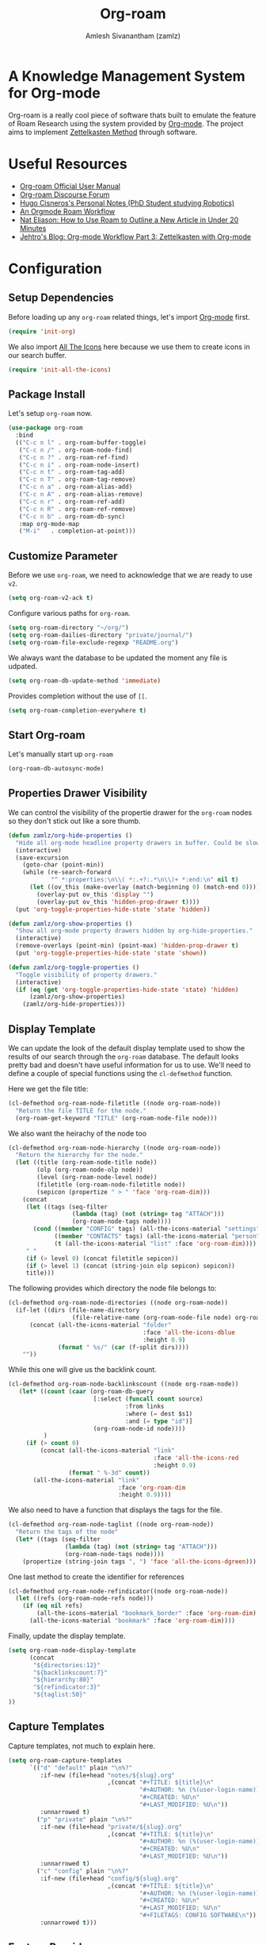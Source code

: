 :PROPERTIES:
:ID:       e6532b52-0b06-406f-a7ed-89591de98b40
:ROAM_REFS: https://www.orgroam.com/
:END:
#+TITLE: Org-roam
#+AUTHOR: Amlesh Sivanantham (zamlz)
#+CREATED: [2021-03-27 Sat 00:15]
#+LAST_MODIFIED: [2021-10-13 Wed 16:21:19]
#+filetags: CONFIG SOFTWARE EMACS

#+DOWNLOADED: screenshot @ 2021-03-27 00:26:48
[[file:data/org_roam_logo.png]]

* A Knowledge Management System for Org-mode

Org-roam is a really cool piece of software thats built to emulate the feature of Roam Research using the system provided by [[id:ef93dff4-b19f-4835-9002-9d4215f8a6fe][Org-mode]]. The project aims to implement [[id:1c9102c5-5e91-450a-ace9-e0ebdd73204f][Zettelkasten Method]] through software.

* Useful Resources
- [[https://www.orgroam.com/manual.html][Org-roam Official User Manual]]
- [[https://org-roam.discourse.group/][Org-roam Discourse Forum]]
- [[https://hugocisneros.com/notes/][Hugo Cisneros's Personal Notes (PhD Student studying Robotics)]]
- [[https://rgoswami.me/posts/org-note-workflow/][An Orgmode Roam Workflow]]
- [[https://www.youtube.com/watch?v=RvWic15iXjk][Nat Eliason: How to Use Roam to Outline a New Article in Under 20 Minutes]]
- [[https://blog.jethro.dev/posts/zettelkasten_with_org/][Jehtro's Blog: Org-mode Workflow Part 3: Zettelkasten with Org-mode]]

* Configuration
:PROPERTIES:
:header-args:emacs-lisp: :tangle ~/.config/emacs/lisp/init-org-roam.el :comments both :mkdirp yes
:END:
** Setup Dependencies
Before loading up any =org-roam= related things, let's import [[id:ef93dff4-b19f-4835-9002-9d4215f8a6fe][Org-mode]] first.

#+begin_src emacs-lisp
(require 'init-org)
#+end_src

We also import [[id:36dbad05-71b2-47b1-ae87-9f8334a4f554][All The Icons]] here because we use them to create icons in our search buffer.

#+begin_src emacs-lisp
(require 'init-all-the-icons)
#+end_src

** Package Install
Let's setup =org-roam= now.

#+begin_src emacs-lisp
(use-package org-roam
  :bind
  (("C-c n l" . org-roam-buffer-toggle)
   ("C-c n /" . org-roam-node-find)
   ("C-c n ?" . org-roam-ref-find)
   ("C-c n i" . org-roam-node-insert)
   ("C-c n t" . org-roam-tag-add)
   ("C-c n T" . org-roam-tag-remove)
   ("C-c n a" . org-roam-alias-add)
   ("C-c n A" . org-roam-alias-remove)
   ("C-c n r" . org-roam-ref-add)
   ("C-c n R" . org-roam-ref-remove)
   ("C-c n b" . org-roam-db-sync)
   :map org-mode-map
   ("M-i"   . completion-at-point)))
#+end_src

** Customize Parameter
Before we use =org-roam=, we need to acknowledge that we are ready to use =v2=.

#+begin_src emacs-lisp
(setq org-roam-v2-ack t)
#+end_src

Configure various paths for =org-roam=.

#+begin_src emacs-lisp
(setq org-roam-directory "~/org/")
(setq org-roam-dailies-directory "private/journal/")
(setq org-roam-file-exclude-regexp "README.org")
#+end_src

We always want the database to be updated the moment any file is udpated.

#+begin_src emacs-lisp
(setq org-roam-db-update-method 'immediate)
#+end_src

Provides completion without the use of =[[=.

#+begin_src emacs-lisp
(setq org-roam-completion-everywhere t)
#+end_src

** Start Org-roam
Let's manually start up =org-roam=

#+begin_src emacs-lisp
(org-roam-db-autosync-mode)
#+end_src

** Properties Drawer Visibility
We can control the visibility of the propertie drawer for the =org-roam= nodes so they don't stick out like a sore thumb.

#+begin_src emacs-lisp
(defun zamlz/org-hide-properties ()
  "Hide all org-mode headline property drawers in buffer. Could be slow if it has a lot of overlays."
  (interactive)
  (save-excursion
    (goto-char (point-min))
    (while (re-search-forward
            "^ *:properties:\n\\( *:.+?:.*\n\\)+ *:end:\n" nil t)
      (let ((ov_this (make-overlay (match-beginning 0) (match-end 0))))
        (overlay-put ov_this 'display "")
        (overlay-put ov_this 'hidden-prop-drawer t))))
  (put 'org-toggle-properties-hide-state 'state 'hidden))
#+end_src

#+begin_src emacs-lisp
(defun zamlz/org-show-properties ()
  "Show all org-mode property drawers hidden by org-hide-properties."
  (interactive)
  (remove-overlays (point-min) (point-max) 'hidden-prop-drawer t)
  (put 'org-toggle-properties-hide-state 'state 'shown))
#+end_src

#+begin_src emacs-lisp
(defun zamlz/org-toggle-properties ()
  "Toggle visibility of property drawers."
  (interactive)
  (if (eq (get 'org-toggle-properties-hide-state 'state) 'hidden)
      (zamlz/org-show-properties)
    (zamlz/org-hide-properties)))
#+end_src

** Display Template
We can update the look of the default display template used to show the results of our search through the =org-roam= database. The default looks pretty bad and doesn't have useful information for us to use. We'll need to define a couple of special functions using the ~cl-defmethod~ function.

Here we get the file title:

#+begin_src emacs-lisp
(cl-defmethod org-roam-node-filetitle ((node org-roam-node))
  "Return the file TITLE for the node."
  (org-roam-get-keyword "TITLE" (org-roam-node-file node)))
#+end_src

We also want the heirachy of the node too

#+begin_src emacs-lisp
(cl-defmethod org-roam-node-hierarchy ((node org-roam-node))
  "Return the hierarchy for the node."
  (let ((title (org-roam-node-title node))
        (olp (org-roam-node-olp node))
        (level (org-roam-node-level node))
        (filetitle (org-roam-node-filetitle node))
        (sepicon (propertize " > " 'face 'org-roam-dim)))
    (concat
     (let ((tags (seq-filter
                  (lambda (tag) (not (string= tag "ATTACH")))
                  (org-roam-node-tags node))))
       (cond ((member "CONFIG" tags) (all-the-icons-material "settings" :face 'org-roam-dim))
             ((member "CONTACTS" tags) (all-the-icons-material "person" :face 'org-roam-dim))
             (t (all-the-icons-material "list" :face 'org-roam-dim))))
     " "
     (if (> level 0) (concat filetitle sepicon))
     (if (> level 1) (concat (string-join olp sepicon) sepicon))
     title)))
#+end_src

The following provides which directory the node file belongs to:

#+begin_src emacs-lisp
(cl-defmethod org-roam-node-directories ((node org-roam-node))
  (if-let ((dirs (file-name-directory
                  (file-relative-name (org-roam-node-file node) org-roam-directory))))
      (concat (all-the-icons-material "folder"
                                      :face 'all-the-icons-dblue
                                      :height 0.9)
              (format " %s/" (car (f-split dirs))))
    ""))
#+end_src

While this one will give us the backlink count.

#+begin_src emacs-lisp
(cl-defmethod org-roam-node-backlinkscount ((node org-roam-node))
   (let* ((count (caar (org-roam-db-query
                        [:select (funcall count source)
                                 :from links
                                 :where (= dest $s1)
                                 :and (= type "id")]
                        (org-roam-node-id node))))
          )
     (if (> count 0)
         (concat (all-the-icons-material "link"
                                         :face 'all-the-icons-red
                                         :height 0.9)
                 (format " %-3d" count))
       (all-the-icons-material "link"
                               :face 'org-roam-dim
                               :height 0.9))))
#+end_src

We also need to have a function that displays the tags for the file.

#+begin_src emacs-lisp
(cl-defmethod org-roam-node-taglist ((node org-roam-node))
  "Return the tags of the node"
  (let* ((tags (seq-filter
                (lambda (tag) (not (string= tag "ATTACH")))
                (org-roam-node-tags node))))
    (propertize (string-join tags ", ") 'face 'all-the-icons-dgreen)))
#+end_src

One last method to create the identifier for references

#+begin_src emacs-lisp
(cl-defmethod org-roam-node-refindicator((node org-roam-node))
  (let ((refs (org-roam-node-refs node)))
    (if (eq nil refs)
        (all-the-icons-material "bookmark_border" :face 'org-roam-dim)
      (all-the-icons-material "bookmark" :face 'org-roam-dim))))
#+end_src

Finally, update the display template.

#+begin_src emacs-lisp
(setq org-roam-node-display-template
      (concat
       "${directories:12}"
       "${backlinkscount:7}"
       "${hierarchy:80}"
       "${refindicator:3}"
       "${taglist:50}"
))
#+end_src

** Capture Templates
Capture templates, not much to explain here.

#+begin_src emacs-lisp
(setq org-roam-capture-templates
      `(("d" "default" plain "\n%?"
         :if-new (file+head "notes/${slug}.org"
                            ,(concat "#+TITLE: ${title}\n"
                                     "#+AUTHOR: %n (%(user-login-name))\n"
                                     "#+CREATED: %U\n"
                                     "#+LAST_MODIFIED: %U\n"))
         :unnarrowed t)
        ("p" "private" plain "\n%?"
         :if-new (file+head "private/${slug}.org"
                            ,(concat "#+TITLE: ${title}\n"
                                     "#+AUTHOR: %n (%(user-login-name))\n"
                                     "#+CREATED: %U\n"
                                     "#+LAST_MODIFIED: %U\n"))
         :unnarrowed t)
        ("c" "config" plain "\n%?"
         :if-new (file+head "config/${slug}.org"
                            ,(concat "#+TITLE: ${title}\n"
                                     "#+AUTHOR: %n (%(user-login-name))\n"
                                     "#+CREATED: %U\n"
                                     "#+LAST_MODIFIED: %U\n"
                                     "#+FILETAGS: CONFIG SOFTWARE\n"))
         :unnarrowed t)))
#+end_src

** Feature Provide

#+begin_src emacs-lisp
(provide 'init-org-roam)
#+end_src
